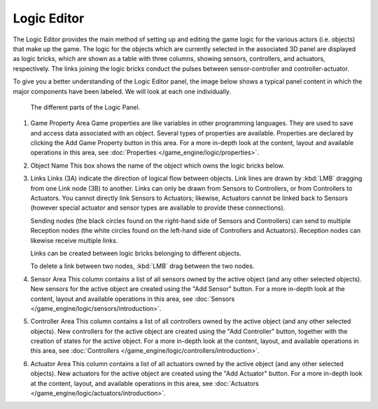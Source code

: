 
************
Logic Editor
************

The Logic Editor provides the main method of setting up and editing the game logic for the
various actors (i.e. objects) that make up the game. The logic for the objects which are
currently selected in the associated 3D panel are displayed as logic bricks,
which are shown as a table with three columns, showing sensors, controllers, and actuators,
respectively. The links joining the logic bricks conduct the pulses between sensor-controller
and controller-actuator.

To give you a better understanding of the Logic Editor panel, the image below shows a typical
panel content in which the major components have been labeled.
We will look at each one individually.


.. figure:: /images/Manual-2.5-Logic_Panel_Expanded_menus.jpg
   :width: 610px
   :figwidth: 610px

   The different parts of the Logic Panel.


1) Game Property Area
   Game properties are like variables in other programming languages.
   They are used to save and access data associated with an object.
   Several types of properties are available.
   Properties are declared by clicking the Add Game Property button in this area.
   For a more in-depth look at the content,
   layout and available operations in this area, see :doc:`Properties </game_engine/logic/properties>`.


2) Object Name
   This box shows the name of the object which owns the logic bricks below.


3) Links
   Links (3A) indicate the direction of logical flow between objects.
   Link lines are drawn by :kbd:`LMB` dragging from one Link node (3B) to another.
   Links can only be drawn from Sensors to Controllers, or from Controllers to Actuators.
   You cannot directly link Sensors to Actuators; likewise,
   Actuators cannot be linked back to Sensors
   (however special actuator and sensor types are available to provide these connections).

   Sending nodes (the black circles found on the right-hand side of Sensors and Controllers)
   can send to multiple Reception nodes
   (the white circles found on the left-hand side of Controllers and Actuators).
   Reception nodes can likewise receive multiple links.

   Links can be created between logic bricks belonging to different objects.

   To delete a link between two nodes, :kbd:`LMB` drag between the two nodes.


4) Sensor Area
   This column contains a list of all sensors owned by the active object (and any other selected objects).
   New sensors for the active object are created using the "Add Sensor" button.
   For a more in-depth look at the content, layout and available operations in this area,
   see :doc:`Sensors </game_engine/logic/sensors/introduction>`.


5) Controller Area
   This column contains a list of all controllers owned by the active object (and any other selected objects).
   New controllers for the active object are created using the "Add Controller" button,
   together with the creation of states for the active object.
   For a more in-depth look at the content, layout, and available operations in this area,
   see :doc:`Controllers </game_engine/logic/controllers/introduction>`.


6) Actuator Area
   This column contains a list of all actuators owned by the active object (and any other selected objects).
   New actuators for the active object are created using the "Add Actuator" button.
   For a more in-depth look at the content, layout, and available operations in this area,
   see :doc:`Actuators </game_engine/logic/actuators/introduction>`.


